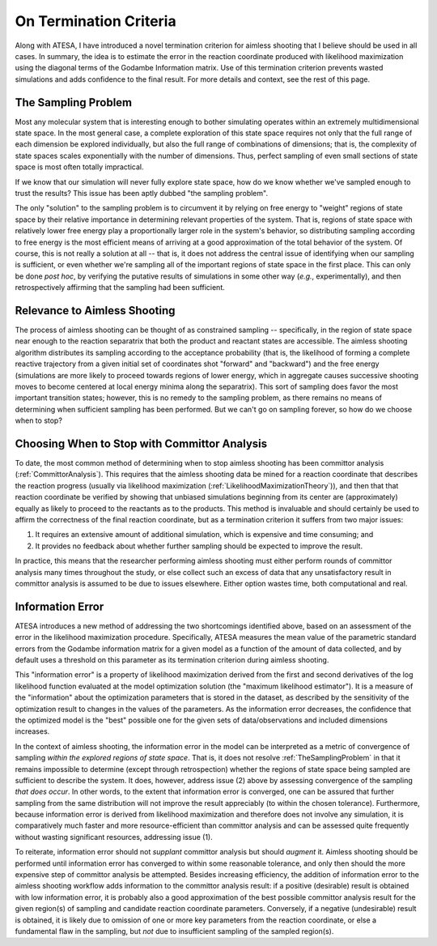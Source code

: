 .. _OnTerminationCriteria:

On Termination Criteria
=======================

Along with ATESA, I have introduced a novel termination criterion for aimless shooting that I believe should be used in all cases. In summary, the idea is to estimate the error in the reaction coordinate produced with likelihood maximization using the diagonal terms of the Godambe Information matrix. Use of this termination criterion prevents wasted simulations and adds confidence to the final result. For more details and context, see the rest of this page.

.. _TheSamplingProblem:

The Sampling Problem
--------------------

Most any molecular system that is interesting enough to bother simulating operates within an extremely multidimensional state space. In the most general case, a complete exploration of this state space requires not only that the full range of each dimension be explored individually, but also the full range of combinations of dimensions; that is, the complexity of state spaces scales exponentially with the number of dimensions. Thus, perfect sampling of even small sections of state space is most often totally impractical.

If we know that our simulation will never fully explore state space, how do we know whether we've sampled enough to trust the results? This issue has been aptly dubbed "the sampling problem".

The only "solution" to the sampling problem is to circumvent it by relying on free energy to "weight" regions of state space by their relative importance in determining relevant properties of the system. That is, regions of state space with relatively lower free energy play a proportionally larger role in the system's behavior, so distributing sampling according to free energy is the most efficient means of arriving at a good approximation of the total behavior of the system. Of course, this is not really a solution at all -- that is, it does not address the central issue of identifying when our sampling is sufficient, or even whether we're sampling all of the important regions of state space in the first place. This can only be done *post hoc*, by verifying the putative results of simulations in some other way (*e.g.*, experimentally), and then retrospectively affirming that the sampling had been sufficient.

Relevance to Aimless Shooting
-----------------------------

The process of aimless shooting can be thought of as constrained sampling -- specifically, in the region of state space near enough to the reaction separatrix that both the product and reactant states are accessible. The aimless shooting algorithm distributes its sampling according to the acceptance probability (that is, the likelihood of forming a complete reactive trajectory from a given initial set of coordinates shot "forward" and "backward") and the free energy (simulations are more likely to proceed towards regions of lower energy, which in aggregate causes successive shooting moves to become centered at local energy minima along the separatrix). This sort of sampling does favor the most important transition states; however, this is no remedy to the sampling problem, as there remains no means of determining when sufficient sampling has been performed. But we can't go on sampling forever, so how do we choose when to stop?

Choosing When to Stop with Committor Analysis
---------------------------------------------

To date, the most common method of determining when to stop aimless shooting has been committor analysis (:ref:`CommittorAnalysis`). This requires that the aimless shooting data be mined for a reaction coordinate that describes the reaction progress (usually via likelihood maximization (:ref:`LikelihoodMaximizationTheory`)), and then that that reaction coordinate be verified by showing that unbiased simulations beginning from its center are (approximately) equally as likely to proceed to the reactants as to the products. This method is invaluable and should certainly be used to affirm the correctness of the final reaction coordinate, but as a termination criterion it suffers from two major issues:

#. It requires an extensive amount of additional simulation, which is expensive and time consuming; and

#. It provides no feedback about whether further sampling should be expected to improve the result.

In practice, this means that the researcher performing aimless shooting must either perform rounds of committor analysis many times throughout the study, or else collect such an excess of data that any unsatisfactory result in committor analysis is assumed to be due to issues elsewhere. Either option wastes time, both computational and real.

.. _InformationError:

Information Error
-----------------

ATESA introduces a new method of addressing the two shortcomings identified above, based on an assessment of the error in the likelihood maximization procedure. Specifically, ATESA measures the mean value of the parametric standard errors from the Godambe information matrix for a given model as a function of the amount of data collected, and by default uses a threshold on this parameter as its termination criterion during aimless shooting.

This "information error" is a property of likelihood maximization derived from the first and second derivatives of the log likelihood function evaluated at the model optimization solution (the "maximum likelihood estimator"). It is a measure of the "information" about the optimization parameters that is stored in the dataset, as described by the sensitivity of the optimization result to changes in the values of the parameters. As the information error decreases, the confidence that the optimized model is the "best" possible one for the given sets of data/observations and included dimensions increases.

In the context of aimless shooting, the information error in the model can be interpreted as a metric of convergence of sampling *within the explored regions of state space*. That is, it does not resolve :ref:`TheSamplingProblem` in that it remains impossible to determine (except through retrospection) whether the regions of state space being sampled are sufficient to describe the system. It does, however, address issue (2) above by assessing convergence of the sampling *that does occur*. In other words, to the extent that information error is converged, one can be assured that further sampling from the same distribution will not improve the result appreciably (to within the chosen tolerance). Furthermore, because information error is derived from likelihood maximization and therefore does not involve any simulation, it is comparatively much faster and more resource-efficient than committor analysis and can be assessed quite frequently without wasting significant resources, addressing issue (1).

To reiterate, information error should not *supplant* committor analysis but should *augment* it. Aimless shooting should be performed until information error has converged to within some reasonable tolerance, and only then should the more expensive step of committor analysis be attempted. Besides increasing efficiency, the addition of information error to the aimless shooting workflow adds information to the committor analysis result: if a positive (desirable) result is obtained with low information error, it is probably also a good approximation of the best possible committor analysis result for the given region(s) of sampling and candidate reaction coordinate parameters. Conversely, if a negative (undesirable) result is obtained, it is likely due to omission of one or more key parameters from the reaction coordinate, or else a fundamental flaw in the sampling, but *not* due to insufficient sampling of the sampled region(s).
